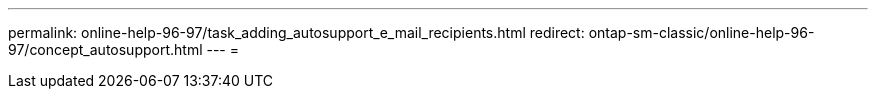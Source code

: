 ---
permalink: online-help-96-97/task_adding_autosupport_e_mail_recipients.html 
redirect: ontap-sm-classic/online-help-96-97/concept_autosupport.html 
---
= 


